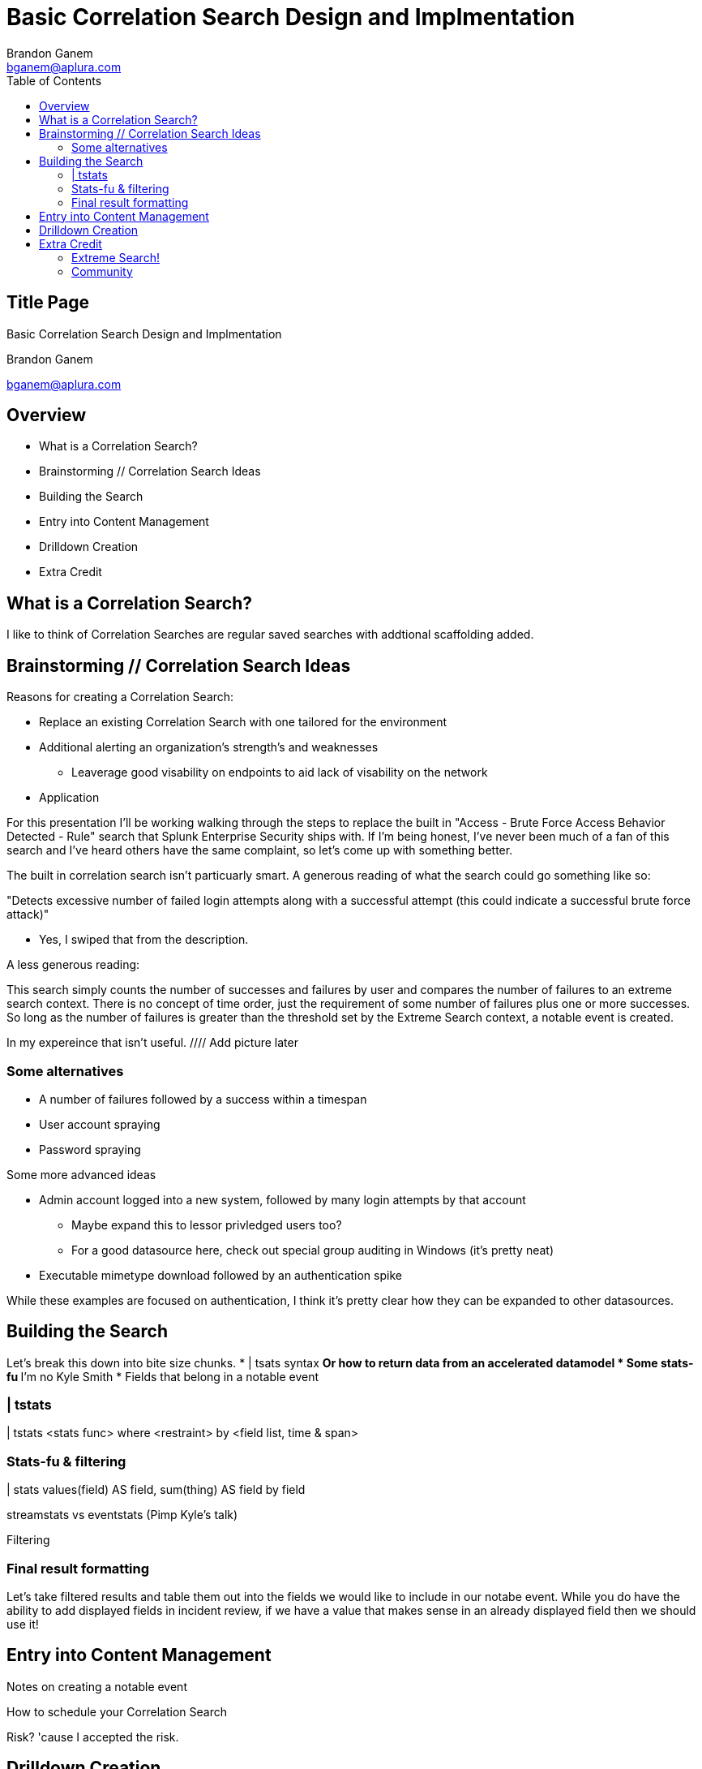 = Basic Correlation Search Design and Implmentation
Brandon Ganem <bganem@aplura.com>
:date: April 21, 2017
// :backend: deckjs
:deckjs_transition: fade
:theme:
:navigation:
:menu:
:split:
:toc: left
:icons: front
:imagesdir: ./images
:url-aplura: http://www.aplura.com
// This is in place for the attributes section
:Aplura: Aplura
:prod: Splunk
:lead: mailto:bganem@aplura.com[Brandon Ganem]


ifeval::["{backend}" == "html5"]
[discrete]
== Title Page

{doctitle}

{firstname} {lastname}

{email}
endif::[]

== Overview

* What is a Correlation Search?
* Brainstorming // Correlation Search Ideas
* Building the Search
* Entry into Content Management
* Drilldown Creation
* Extra Credit

== What is a Correlation Search?

I like to think of Correlation Searches are regular saved searches with addtional scaffolding added.


== Brainstorming // Correlation Search Ideas

Reasons for creating a Correlation Search:

* Replace an existing Correlation Search with one tailored for the environment
* Additional alerting an organization's strength's and weaknesses
** Leaverage good visability on endpoints to aid lack of visability on the network
* Application 

<<<<

For this presentation I'll be working walking through the steps to replace the built in "Access - Brute Force Access Behavior Detected - Rule" search that Splunk Enterprise Security ships with.
If I'm being honest, I've never been much of a fan of this search and I've heard others have the same complaint, so let's come up with something better.

<<<<

The built in correlation search isn't particuarly smart.
A generous reading of what the search could go something like so:

"Detects excessive number of failed login attempts along with a successful attempt (this could indicate a successful brute force attack)"

[%step]
** Yes, I swiped that from the description.

[%step]
A less generous reading:

This search simply counts the number of successes and failures by user and compares the number of failures to an extreme search context.
There is no concept of time order, just the requirement of some number of failures plus one or more successes.
So long as the number of failures is greater than the threshold set by the Extreme Search context, a notable event is created.

<<<<

In my expereince that isn't useful.
//// Add picture later
//image::firehose_dog.jpg[]
//[.canvas-caption, position=center]

<<<<

=== Some alternatives
* A number of failures followed by a success within a timespan
* User account spraying
* Password spraying

Some more advanced ideas

* Admin account logged into a new system, followed by many login attempts by that account
** Maybe expand this to lessor privledged users too?
** For a good datasource here, check out special group auditing in Windows (it's pretty neat)
* Executable mimetype download followed by an authentication spike

While these examples are focused on authentication, I think it's pretty clear how they can be expanded to other datasources.

== Building the Search

Let's break this down into bite size chunks.
* | tsats syntax
** Or how to return data from an accelerated datamodel
* Some stats-fu
** I'm no Kyle Smith
* Fields that belong in a notable event

=== | tstats

// Create a color coded, broken out tstats command here
| tstats <stats func> where <restraint> by <field list, time & span>

=== Stats-fu & filtering

| stats values(field) AS field, sum(thing) AS field by field

streamstats vs eventstats (Pimp Kyle's talk)

Filtering

=== Final result formatting

Let's take filtered results and table them out into the fields we would like to include in our notabe event.
While you do have the ability to add displayed fields in incident review, if we have a value that makes sense in an already displayed field then we should use it!

== Entry into Content Management

// Some screen shots for filling out Content Management
Notes on creating a notable event

<<<<

How to schedule your Correlation Search

<<<<

Risk? 'cause I accepted the risk.

== Drilldown Creation

The goal of a useful drilldown is to direct your analysts to additional relevent information.
With this in mind I don't find it to be particuarly useful to just dump an analyst to information nearly identical to what's in the notable event.
With that said, a link to raw events can work in a pinch.

<<<<

With drilldown searches there are two main options to bring data back to the analyst:
* A | datamodel search
** Pro - Raw events!
** Con - Typically really slow
* A | tstats search
** Pro - Really quick
** Con - No raw events here, we're working with the fields within the datamodel itself

In some circumstances, you're working with data outside a datamodel, so a more traditional SPL search can make sense here.

<<<<

We already spoke to | tstats syntax above, but I would like to provide a quick template for utilizing | datamodel searches.

DM search example, broken into pieces

== Extra Credit

We didn't get into anything related to dynamic thresholding or exteme search.
These items are worthy of a talk themselves.
I did, however, want to include some resources and further reading for the adventorous.

=== Extreme Search!

Anything that's a static threshold or stdv can typically be converted into an Extreme Search context.
You can control how the context is generated and updated, giving you a self learning threshold on your searches.

Macy's xs preso

Starcher's xs Blog

=== Community

Join us on Slack or IRC, I'm beatus.
In Slack we have a handful of channels dedicated to security and advanced search techniques.
